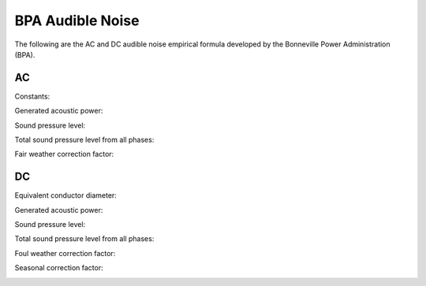 BPA Audible Noise
========================

The following are the AC and DC audible noise empirical formula developed by
the Bonneville Power Administration (BPA).

AC
**

Constants:

.. image:: helpdocs/equations/bpa_ac_constants.png

Generated acoustic power:

.. image:: helpdocs/equations/bpa_ac_gap.png

Sound pressure level:

.. image:: helpdocs/equations/bpa_ac_spl_50.png

Total sound pressure level from all phases:

.. image:: helpdocs/equations/spl_sum.png

Fair weather correction factor:

.. image:: helpdocs/equations/bpa_ac_fair_corr.png

DC
**

Equivalent conductor diameter:

.. image:: helpdocs/equations/bpa_dc_d_eq.png

Generated acoustic power:

.. image:: helpdocs/equations/bpa_dc_gap.png

Sound pressure level:

.. image:: helpdocs/equations/bpa_dc_spl_50.png

Total sound pressure level from all phases:

.. image:: helpdocs/equations/spl_sum.png

Foul weather correction factor:

.. image:: helpdocs/equations/bpa_dc_foul_corr.png

Seasonal correction factor:

.. image:: helpdocs/equations/bpa_dc_summer_corr.png
.. image:: helpdocs/equations/bpa_dc_winter_corr.png
